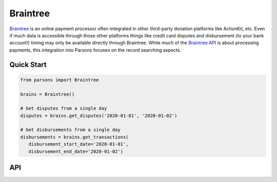Braintree
=========

`Braintree <https://www.braintreepayments.com>`_ is an online payment processor often integrated in other
third-party donation platforms like ActionKit, etc.  Even if much data is accessible through those other
platforms things like credit card disputes and disbursement (to your bank account!) timing may only be
available directly through Braintree.  While much of the
`Braintree API <https://developers.braintreepayments.com/>`_ is about processing payments, this
integration into Parsons focuses on the record searching aspects.

***********
Quick Start
***********

.. code-block:: python

	from parsons import Braintree

	brains = Braintree()

	# Get disputes from a single day
        disputes = brains.get_disputes('2020-01-01', '2020-01-02')

	# Get disbursements from a single day
        disbursements = brains.get_transactions(
           disbursement_start_date='2020-01-01',
           disbursement_end_date='2020-01-02')

***
API
***
.. autoclass :: parsons.braintree.Braintree
   :inherited-members:
